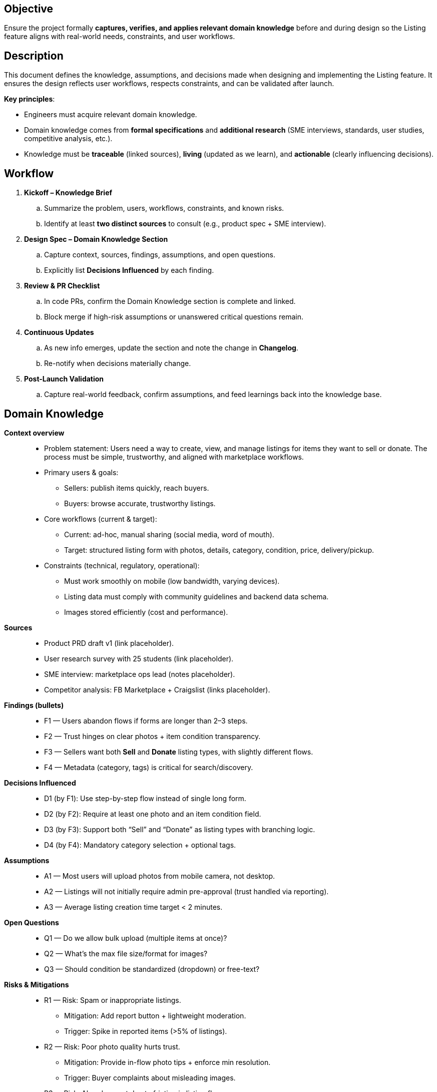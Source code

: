 == Objective
Ensure the project formally **captures, verifies, and applies relevant domain knowledge** before and during design so the Listing feature aligns with real-world needs, constraints, and user workflows.

== Description
This document defines the knowledge, assumptions, and decisions made when designing and implementing the Listing feature. It ensures the design reflects user workflows, respects constraints, and can be validated after launch.

*Key principles*:

- Engineers must acquire relevant domain knowledge.
- Domain knowledge comes from **formal specifications** and **additional research** (SME interviews, standards, user studies, competitive analysis, etc.).
- Knowledge must be **traceable** (linked sources), **living** (updated as we learn), and **actionable** (clearly influencing decisions).

== Workflow
. **Kickoff – Knowledge Brief**
.. Summarize the problem, users, workflows, constraints, and known risks.
.. Identify at least **two distinct sources** to consult (e.g., product spec + SME interview).
. **Design Spec – Domain Knowledge Section**
.. Capture context, sources, findings, assumptions, and open questions.
.. Explicitly list **Decisions Influenced** by each finding.
. **Review & PR Checklist**
.. In code PRs, confirm the Domain Knowledge section is complete and linked.
.. Block merge if high-risk assumptions or unanswered critical questions remain.
. **Continuous Updates**
.. As new info emerges, update the section and note the change in *Changelog*.
.. Re-notify when decisions materially change.
. **Post-Launch Validation**
.. Capture real-world feedback, confirm assumptions, and feed learnings back into the knowledge base.

== Domain Knowledge
*Context overview*::
- Problem statement: Users need a way to create, view, and manage listings for items they want to sell or donate. The process must be simple, trustworthy, and aligned with marketplace workflows.
- Primary users & goals:
  * Sellers: publish items quickly, reach buyers.
  * Buyers: browse accurate, trustworthy listings.
- Core workflows (current & target):
  * Current: ad-hoc, manual sharing (social media, word of mouth).
  * Target: structured listing form with photos, details, category, condition, price, delivery/pickup.
- Constraints (technical, regulatory, operational):
  * Must work smoothly on mobile (low bandwidth, varying devices).
  * Listing data must comply with community guidelines and backend data schema.
  * Images stored efficiently (cost and performance).

*Sources*::
- Product PRD draft v1 (link placeholder).
- User research survey with 25 students (link placeholder).
- SME interview: marketplace ops lead (notes placeholder).
- Competitor analysis: FB Marketplace + Craigslist (links placeholder).

*Findings (bullets)*::
- F1 — Users abandon flows if forms are longer than 2–3 steps.
- F2 — Trust hinges on clear photos + item condition transparency.
- F3 — Sellers want both *Sell* and *Donate* listing types, with slightly different flows.
- F4 — Metadata (category, tags) is critical for search/discovery.

*Decisions Influenced*::
- D1 (by F1): Use step-by-step flow instead of single long form.
- D2 (by F2): Require at least one photo and an item condition field.
- D3 (by F3): Support both “Sell” and “Donate” as listing types with branching logic.
- D4 (by F4): Mandatory category selection + optional tags.

*Assumptions*::
- A1 — Most users will upload photos from mobile camera, not desktop.
- A2 — Listings will not initially require admin pre-approval (trust handled via reporting).
- A3 — Average listing creation time target < 2 minutes.

*Open Questions*::
- Q1 — Do we allow bulk upload (multiple items at once)?
- Q2 — What’s the max file size/format for images?
- Q3 — Should condition be standardized (dropdown) or free-text?

*Risks & Mitigations*::
- R1 — Risk: Spam or inappropriate listings.
  * Mitigation: Add report button + lightweight moderation.
  * Trigger: Spike in reported items (>5% of listings).
- R2 — Risk: Poor photo quality hurts trust.
  * Mitigation: Provide in-flow photo tips + enforce min resolution.
  * Trigger: Buyer complaints about misleading images.
- R3 — Risk: Abandonment due to friction in listing flow.
  * Mitigation: Track funnel metrics; simplify if >30% drop-off in step 2.
  * Trigger: Analytics flag drop-off.

*Changelog*::
- 2025-09-15 — Draft created for Listing feature — Owner: @nicolasrivera25

== Knowledge Brief
* Users: sellers creating listings, buyers browsing listings.
* Tasks: sellers publish items quickly; buyers discover accurate, trustworthy options.
* Constraints: must support mobile, low bandwidth, efficient image storage, and community compliance.
* Existing workflows: manual sharing (social media, word of mouth).
* Wrong outcomes: abandoned flows, spammy/inappropriate listings, poor photo quality eroding trust.
* Success metrics: listing creation under 2 minutes, <30% drop-off, <5% spam reports, buyer satisfaction with listing clarity.